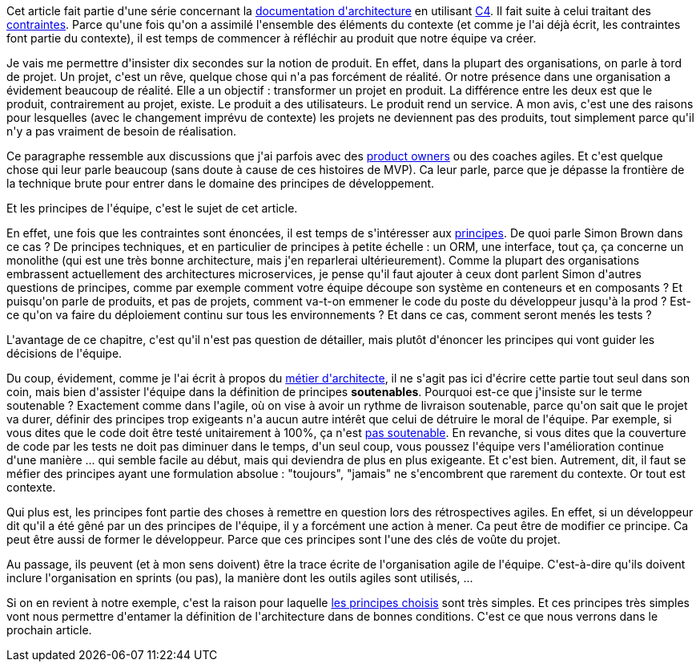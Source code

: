 :jbake-type: post
:jbake-status: published
:jbake-title: La vie est une question de principes
:jbake-tags: agile,architecture_agile,c4model,organisation,_mois_avr.,_année_2020
:jbake-date: 2020-04-10
:jbake-depth: ../../../../
:jbake-uri: wordpress/2020/04/10/la-vie-est-une-question-de-principes.adoc
:jbake-excerpt: 
:jbake-source: https://riduidel.wordpress.com/2020/04/10/la-vie-est-une-question-de-principes/
:jbake-style: wordpress

++++
<!-- wp:paragraph -->
<p>Cet article fait partie d'une série concernant la <a href="https://riduidel.wordpress.com/2020/04/07/comment-documenter-une-architecture-ou-pourquoi-jutilise-c4-structurizr-asciidoc/">documentation d'architecture</a> en utilisant <a href="https://riduidel.wordpress.com/tag/c4model/">C4</a>. Il fait suite à celui traitant des <a href="https://riduidel.wordpress.com/2020/04/09/parlons-contexte-parlons-contraintes/">contraintes</a>. Parce qu'une fois qu'on a assimilé l'ensemble des éléments du contexte (et comme je l'ai déjà écrit, les contraintes font partie du contexte), il est temps de commencer à réfléchir au produit que notre équipe va créer. </p>
<!-- /wp:paragraph -->

<!-- wp:paragraph -->
<p>Je vais me permettre d'insister dix secondes sur la notion de produit. En effet, dans la plupart des organisations, on parle à tord de projet. Un projet, c'est un rêve, quelque chose qui n'a pas forcément de réalité. Or notre présence dans une organisation a évidement beaucoup de réalité. Elle a un objectif : transformer un projet en produit. La différence entre les deux est que le produit, contrairement au projet, existe. Le produit a des utilisateurs. Le produit rend un service. A mon avis, c'est une des raisons pour lesquelles (avec le changement imprévu de contexte) les projets ne deviennent pas des produits, tout simplement parce qu'il n'y a pas vraiment de besoin de réalisation.</p>
<!-- /wp:paragraph -->

<!-- wp:paragraph -->
<p>Ce paragraphe ressemble aux discussions que j'ai parfois avec des <a href="https://www.scrum.org/resources/what-is-a-product-owner">product owners</a> ou des coaches agiles. Et c'est quelque chose qui leur parle beaucoup (sans doute à cause de ces histoires de MVP). Ca leur parle, parce que je dépasse la frontière de la technique brute pour entrer dans le domaine des principes de développement.</p>
<!-- /wp:paragraph -->

<!-- wp:paragraph -->
<p>Et les principes de l'équipe, c'est le sujet de cet article.</p>
<!-- /wp:paragraph -->

<!-- wp:paragraph -->
<p>En effet, une fois que les contraintes sont énoncées, il est temps de s'intéresser aux <a href="https://structurizr.com/help/documentation/principles">principes</a>. De quoi parle Simon Brown dans ce cas ? De principes techniques, et en particulier de principes à petite échelle : un ORM, une interface, tout ça, ça concerne un monolithe (qui est une très bonne architecture, mais j'en reparlerai ultérieurement). Comme la plupart des organisations embrassent actuellement des architectures microservices, je pense qu'il faut ajouter à ceux dont parlent Simon d'autres questions de principes, comme par exemple comment votre équipe découpe son système en conteneurs et en composants ? Et puisqu'on parle de produits, et pas de projets, comment va-t-on emmener le code du poste du développeur jusqu'à la prod ? Est-ce qu'on va faire du déploiement continu sur tous les environnements ? Et dans ce cas, comment seront menés les tests ?</p>
<!-- /wp:paragraph -->

<!-- wp:paragraph -->
<p>L'avantage de ce chapitre, c'est qu'il n'est pas question de détailler, mais plutôt d'énoncer les principes qui vont guider les décisions de l'équipe.</p>
<!-- /wp:paragraph -->

<!-- wp:paragraph -->
<p>Du coup, évidement, comme je l'ai écrit à propos du <a href="https://riduidel.wordpress.com/2020/04/03/cest-quoi-un-architecte-logiciel/">métier d'architecte</a>, il ne s'agit pas ici d'écrire cette partie tout seul dans son coin, mais bien d'assister l'équipe dans la définition de principes <strong>soutenables</strong>. Pourquoi est-ce que j'insiste sur le terme soutenable ? Exactement comme dans l'agile, où on vise à avoir un rythme de livraison soutenable, parce qu'on sait que le projet va durer, définir des principes trop exigeants n'a aucun autre intérêt que celui de détruire le moral de l'équipe. Par exemple, si vous dites que le code doit être testé unitairement à 100%, ça n'est <a href="https://jeroenmols.com/blog/2017/11/28/coveragproblem/">pas soutenable</a>. En revanche, si vous dites que la couverture de code par les tests ne doit pas diminuer dans le temps, d'un seul coup, vous poussez l'équipe vers l'amélioration continue d'une manière ... qui semble facile au début, mais qui deviendra de plus en plus exigeante. Et c'est bien. Autrement, dit, il faut se méfier des principes ayant une formulation absolue : "toujours", "jamais" ne s'encombrent que rarement du contexte. Or tout est contexte.</p>
<!-- /wp:paragraph -->

<!-- wp:paragraph -->
<p>Qui plus est, les principes font partie des choses à remettre en question lors des rétrospectives agiles. En effet, si un développeur dit qu'il a été gêné par un des principes de l'équipe, il y a forcément une action à mener. Ca peut être de modifier ce principe. Ca peut être aussi de former le développeur. Parce que ces principes sont l'une des clés de voûte du projet.</p>
<!-- /wp:paragraph -->

<!-- wp:paragraph -->
<p>Au passage, ils peuvent (et à mon sens doivent) être la trace écrite de l'organisation agile de l'équipe. C'est-à-dire qu'ils doivent inclure l'organisation en sprints (ou pas), la manière dont les outils agiles sont utilisés, ...</p>
<!-- /wp:paragraph -->

<!-- wp:paragraph -->
<p>Si on en revient à notre exemple, c'est la raison pour laquelle <a href="https://github.com/Riduidel/agile-architecture-documentation-archetype/commit/ea8b908ba885a3d97cab2466721f37b36f274069">les principes choisis</a> sont très simples. Et ces principes très simples vont nous permettre d'entamer la définition de l'architecture dans de bonnes conditions. C'est ce que nous verrons dans le prochain article.</p>
<!-- /wp:paragraph -->
++++